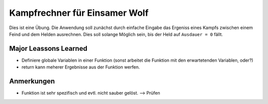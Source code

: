 Kampfrechner für Einsamer Wolf
======
Dies ist eine Übung. Die Anwendung soll zunächst durch einfache Eingabe das Ergeniss eines Kampfs zwischen einem Feind und dem Helden ausrechnen. Dies soll solange Möglich sein, bis der Held auf ``Ausdauer = 0`` fällt.

Major Leassons Learned
------
- Definiere globale Variablen in einer Funktion (sonst arbeitet die Funktion mit den erwartetenden Variablen, oder?)
- return kann meherer Ergebnisse aus der Funktion werfen.

Anmerkungen
------
- Funktion ist sehr spezifisch und evtl. nicht sauber gelöst. --> Prüfen
